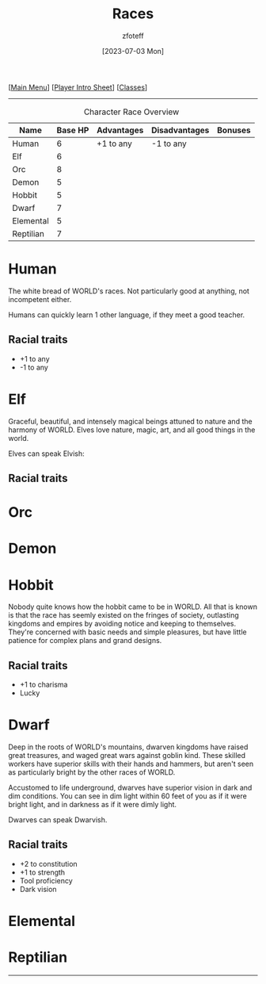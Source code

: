 :PROPERTIES:
:ID:       4ef8f616-b62a-42d3-987e-525e4187ae66
:END:
#+title:    Races
#+author:   zfoteff
#+date:     [2023-07-03 Mon]
#+summary:  Campaign race details
#+HTML_HEAD: <link rel="stylesheet" type="text/css" href="static/stylesheets/subclass-style.css" />

#+BEGIN_CENTER
[[[id:DND][Main Menu]]] [[[id:17a96883-cc40-409c-9fb5-80d5ab0c8379][Player Intro Sheet]]] [[[id:campaign-classes][Classes]]]
#+END_CENTER
-----
#+CAPTION: Character Race Overview
| Name      | Base HP | Advantages | Disadvantages | Bonuses |
|-----------+---------+------------+---------------+---------|
| Human     |       6 | +1 to any  | -1 to any     |         |
| Elf       |       6 |            |               |         |
| Orc       |       8 |            |               |         |
| Demon     |       5 |            |               |         |
| Hobbit    |       5 |            |               |         |
| Dwarf     |       7 |            |               |         |
| Elemental |       5 |            |               |         |
| Reptilian |       7 |            |               |         |
* Human
The white bread of WORLD's races. Not particularly good at anything, not incompetent either.

Humans can quickly learn 1 other language, if they meet a good teacher.
** Racial traits
- +1 to any
- -1 to any
* Elf
Graceful, beautiful, and intensely magical beings attuned to nature and the harmony of WORLD. Elves love nature, magic, art, and all good things in the world.

Elves can speak Elvish:
** Racial traits
* Orc
* Demon
* Hobbit
Nobody quite knows how the hobbit came to be in WORLD. All that is known is that the race has seemly existed on the fringes of society, outlasting kingdoms and empires by avoiding notice and keeping to themselves. They're concerned with basic needs and simple pleasures, but have little patience for complex plans and grand designs.

** Racial traits
- +1 to charisma
- Lucky
* Dwarf
Deep in the roots of WORLD's mountains, dwarven kingdoms have raised great treasures, and waged great wars against goblin kind. These skilled workers have superior skills with their hands and hammers, but aren't seen as particularly bright by the other races of WORLD.

Accustomed to life underground, dwarves have superior vision in dark and dim conditions. You can see in dim light within 60 feet of you as if it were bright light, and in darkness as if it were dimly light.

Dwarves can speak Dwarvish.
** Racial traits
- +2 to constitution
- +1 to strength
- Tool proficiency
- Dark vision
* Elemental
* Reptilian
-----
